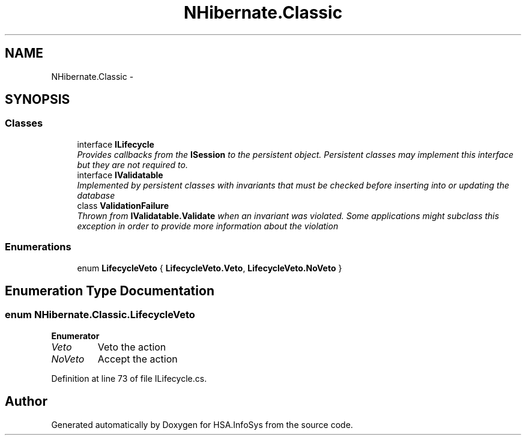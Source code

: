 .TH "NHibernate.Classic" 3 "Fri Jul 5 2013" "Version 1.0" "HSA.InfoSys" \" -*- nroff -*-
.ad l
.nh
.SH NAME
NHibernate.Classic \- 
.SH SYNOPSIS
.br
.PP
.SS "Classes"

.in +1c
.ti -1c
.RI "interface \fBILifecycle\fP"
.br
.RI "\fIProvides callbacks from the \fBISession\fP to the persistent object\&. Persistent classes may implement this interface but they are not required to\&. \fP"
.ti -1c
.RI "interface \fBIValidatable\fP"
.br
.RI "\fIImplemented by persistent classes with invariants that must be checked before inserting into or updating the database \fP"
.ti -1c
.RI "class \fBValidationFailure\fP"
.br
.RI "\fIThrown from \fBIValidatable\&.Validate\fP when an invariant was violated\&. Some applications might subclass this exception in order to provide more information about the violation \fP"
.in -1c
.SS "Enumerations"

.in +1c
.ti -1c
.RI "enum \fBLifecycleVeto\fP { \fBLifecycleVeto\&.Veto\fP, \fBLifecycleVeto\&.NoVeto\fP }"
.br
.in -1c
.SH "Enumeration Type Documentation"
.PP 
.SS "enum \fBNHibernate\&.Classic\&.LifecycleVeto\fP"

.PP
\fBEnumerator\fP
.in +1c
.TP
\fB\fIVeto \fP\fP
Veto the action 
.TP
\fB\fINoVeto \fP\fP
Accept the action 
.PP
Definition at line 73 of file ILifecycle\&.cs\&.
.SH "Author"
.PP 
Generated automatically by Doxygen for HSA\&.InfoSys from the source code\&.
